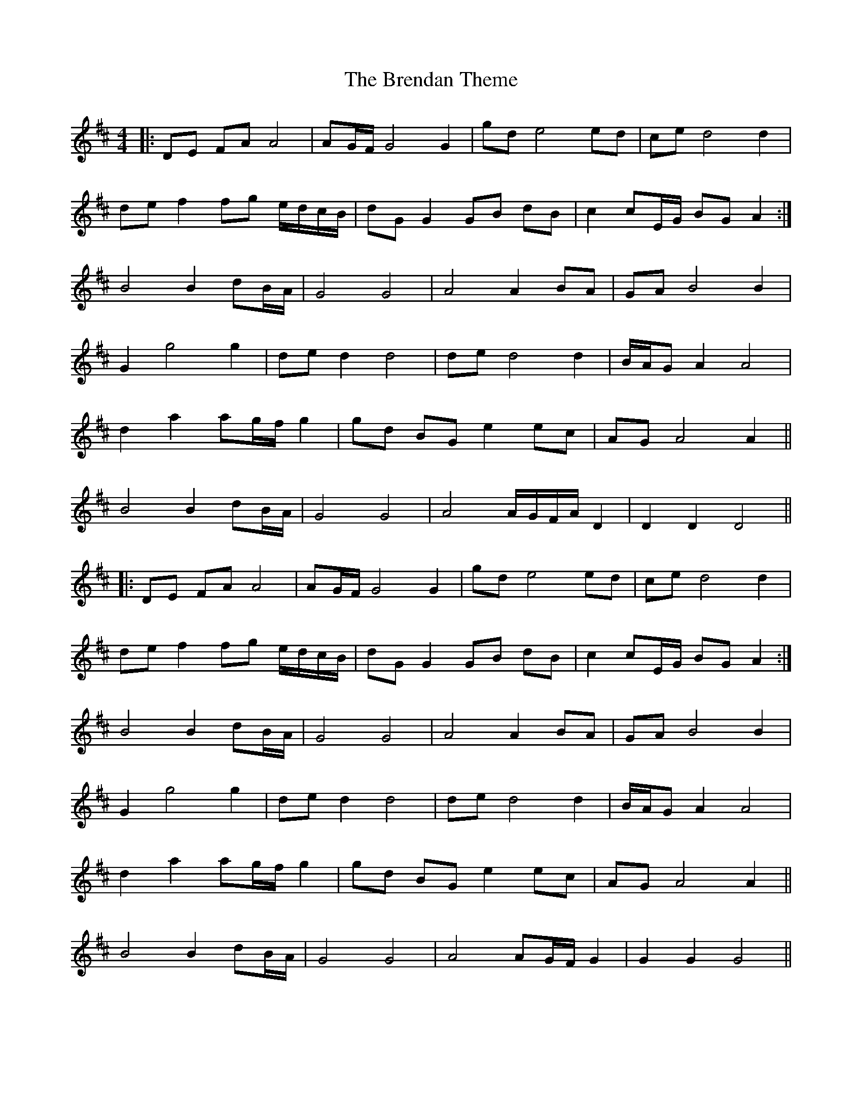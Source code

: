 X: 4988
T: Brendan Theme, The
R: hornpipe
M: 4/4
K: Dmajor
|:DE FA A4|AG/F/ G4 G2|gd e4 ed|ce d4 d2|
de f2 fg e/d/c/B/|dG G2 GB dB|c2 cE/G/ BG A2:|
B4 B2 dB/A/|G4 G4|A4 A2 BA|GA B4 B2|
G2 g4 g2|de d2 d4|de d4 d2|B/A/G A2 A4|
d2 a2 ag/f/ g2|gd BG e2 ec|AG A4 A2||
B4 B2 dB/A/|G4 G4|A4 A/G/F/A/ D2|D2 D2 D4||
|:DE FA A4|AG/F/ G4 G2|gd e4 ed|ce d4 d2|
de f2 fg e/d/c/B/|dG G2 GB dB|c2 cE/G/ BG A2:|
B4 B2 dB/A/|G4 G4|A4 A2 BA|GA B4 B2|
G2 g4 g2|de d2 d4|de d4 d2|B/A/G A2 A4|
d2 a2 ag/f/ g2|gd BG e2 ec|AG A4 A2||
B4 B2 dB/A/|G4 G4|A4 AG/F/ G2|G2 G2 G4||

